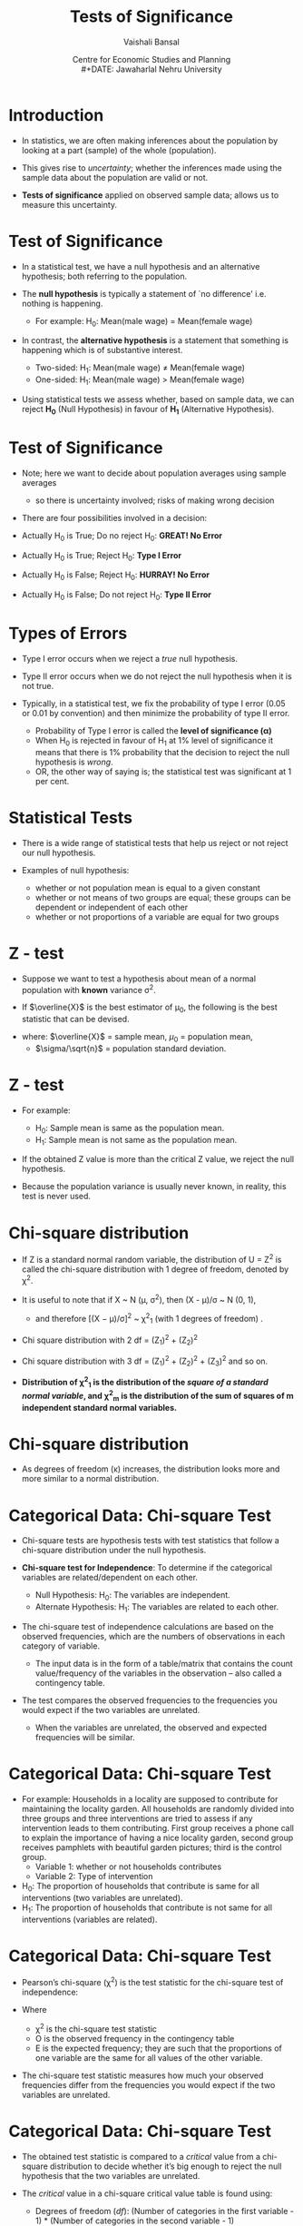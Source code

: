 #+TITLE: Tests of Significance
#+SUBTITLE:
#+AUTHOR: Vaishali Bansal
#+LATEX_HEADER: \institute{12 and 15 January 2024}
#+DATE: Centre for Economic Studies and Planning\\
#+DATE: Jawaharlal Nehru University
#+OPTIONS: toc:nil ^:{} H:1 _:{}
#+LaTeX_CLASS: beamer
#+LaTeX_CLASS_OPTIONS: [garamond]
#+LaTeX_CLASS_OPTIONS: [10pt]
#+PROPERTY: header-args:R :session quant :eval never-export
#+BEAMER_THEME: CambridgeUS
#+LATEX_HEADER: \newcommand{\rawalert}{\textcolor{beameralert}}
#+BEAMER_INNER_THEME: circles
#+BEAMER_FONT_THEME: serif
#+BEAMER_OUTER_THEME: infolines
#+LATEX_HEADER: \setbeamertemplate{navigation symbols}{}
#+LATEX_HEADER: \setbeamertemplate{footline}[P]{}
#+LATEX_HEADER: \usepackage{tabulary,booktabs,xcolor,lmodern,graphicx,wrapfig,underscore,ulem}
#+LATEX_HEADER: \usepackage{fontspec,xltxtra,polyglossia,setspace,soul}
#+LATEX_HEADER:\usepackage{amsmath,comment,multirow,threeparttable,longtable,tabularx,float,url}
#+LATEX_HEADER: \let\olditem\item
#+LATEX_HEADER: \renewcommand{\item}{%
#+LATEX_HEADER: \olditem\vspace{8pt}}
#+LATEX_HEADER: \setlength{\abovecaptionskip}{4pt}
#+COLUMNS: %40ITEM %10BEAMER_env(Env) %9BEAMER_envargs(Env Args) %4BEAMER_col(Col) %10BEAMER_extra(Extra)
#+cite_export: biblatex authoryear/authoryear-comp


* Introduction

+ In statistics, we are often making inferences about the population by looking at a part (sample) of the whole (population).

+ This gives rise to /uncertainty/; whether the inferences made using the sample data about the population are valid or not.

+ *Tests of significance* applied on observed sample data; allows us to measure this uncertainty.


* Test of Significance

+ In a statistical test, we have a null hypothesis and an alternative hypothesis; both referring to the population.

+ The *null hypothesis* is typically a statement of `no difference' i.e. nothing is happening.
  - For example: H_{0}: Mean(male wage) = Mean(female wage)

+ In contrast, the *alternative hypothesis* is a statement that something is happening which is of substantive interest.

 - Two-sided: H_{1}: Mean(male wage) \neq Mean(female wage)
 - One-sided: H_{1}: Mean(male wage) > Mean(female wage)

+ Using statistical tests we assess whether, based on sample data, we can reject *H_{0}* (Null Hypothesis) in favour of *H_{1}* (Alternative Hypothesis).


* Test of Significance

+ Note; here we want to decide about population averages using sample averages
  - so there is uncertainty involved; risks of making wrong decision

+ There are four possibilities involved in a decision:

+ Actually H_{0} is True; Do no reject H_{0}: *GREAT! No Error*
+ Actually H_{0} is True; Reject H_{0}: *Type I Error*
+ Actually H_{0} is False; Reject H_{0}: *HURRAY! No Error*
+ Actually H_{0} is False; Do not reject H_{0}: *Type II Error*

* Types of Errors

+ Type I error occurs when we reject a /true/ null hypothesis.
+ Type II error occurs when we do not reject the null hypothesis when it is not true.

+ Typically, in a statistical test, we fix the probability of type I error (0.05 or 0.01 by convention) and then minimize the probability of type II error.
  - Probability of Type I error is called the *level of significance (\alpha)*
  - When H_{0} is rejected in favour of H_{1} at 1% level of significance it means that there is 1% probability that the decision to reject the null hypothesis is /wrong/.
 - OR, the other way of saying is; the statistical test was significant at 1 per cent.



* Statistical Tests

+ There is a wide range of statistical tests that help us reject or not reject our null hypothesis.

+ Examples of null hypothesis:
 - whether or not population mean is equal to a given constant
 - whether or not means of two groups are equal; these groups can be dependent or independent of each other
 - whether or not proportions of a variable are equal for two groups

* Which one to use when?                                           :noexport:

+ the choice of which one to use relies upon:
  - the distribution of the data (normally distributed or skewed), and
  - the variable of interest (continuous/categorical).

+ For every standard statistical test, there is a
  - /test statistic/; a formula whose value is computed using the sample data.
  - /probability distribution of the test statistic/ under the assumption that H_{0} is true; gives us the probability of observing the estimated t-statistic value.



* Z - test

+ Suppose we want to test a hypothesis about mean of a normal population with *known* variance \sigma^{2}.

+ If $\overline{X}$ is the best estimator of \mu_{0}, the following is the best statistic that can be devised.
\begin{equation*}Z = {\frac {\overline{X}-\mu_{0}}{(\sigma/ \sqrt{n})}}$\end{equation*}

+ where: $\overline{X}$ = sample mean,  $\mu_{0}$ = population mean,
  - $\sigma/\sqrt{n}$ = population standard deviation.

* Z - test

+ For example:

  - H_{0}: Sample mean is same as the population mean.
  - H_{1}: Sample mean is not same as the population mean.

+ If the obtained Z value is more than the critical Z value, we reject the null hypothesis.
+ Because the population variance is usually never known, in reality, this test is never used.


* Chi-square distribution

+ If Z is a standard normal random variable, the distribution of U = Z^{2} is called the chi-square distribution with 1 degree of freedom, denoted by \chi^{2}.
+ It is useful to note that if X ~ N (\mu, \sigma^{2}), then (X - \mu)/\sigma ~ N (0, 1),
  - and therefore [(X − \mu)/\sigma]^{2} ~ \chi^{2}_{1} (with 1 degrees of freedom) .

+ Chi square distribution with 2 df = (Z_{1})^{2} + (Z_{2})^{2}

+ Chi square distribution with 3 df = (Z_{1})^{2} + (Z_{2})^{2} + (Z_{3})^{2} and so on.

+ *Distribution of \chi^{2}_{1} is the distribution of the /square of a standard normal variable/, and \chi^{2}_{m} is the distribution of the sum of squares of m independent standard normal variables.*

* Chi-square distribution

#+NAME: chisquare-code
#+BEGIN_SRC R :results file graphics :exports results :file chisq.png :width 1200 :height 800  :res 200
  library(ggplot2)
  ggplot(data.frame(x = c(0, 20)),aes(x=x))+
    stat_function(fun = dchisq, args = list(df = 1),aes(colour="k=01"))+
    stat_function(fun = dchisq, args = list(df = 2),aes(colour="k=02"))+
    stat_function(fun = dchisq, args = list(df = 3),aes(colour="k=03"))+
    stat_function(fun = dchisq, args = list(df = 5),aes(colour="k=05"))+
    stat_function(fun = dchisq, args = list(df = 7),aes(colour="k=07"))+
    stat_function(fun = dchisq, args = list(df = 10),aes(colour="k=10"))+
    scale_x_continuous("")+scale_y_continuous("Probability",limits=c(0,0.5))+theme_classic()+
    scale_color_manual(name="df",values=c("red","blue","green","brown4","black","purple"))+
    theme(legend.position=c(0.8,0.7))

#+end_src

#+attr_html: :width 800px
#+RESULTS: chisquare-code
[[https://media.githubusercontent.com/media/cespjnu/ec404/cesp-ec404/chisq.png]]


+ As degrees of freedom (\kappa) increases, the distribution looks more and more similar to a normal distribution.

* Categorical Data: Chi-square Test

+ Chi-square tests are hypothesis tests with test statistics that follow a chi-square distribution under the null hypothesis.

+ *Chi-square test for Independence*: To determine if the categorical variables are related/dependent on each other.

  + Null Hypothesis: H_{0}: The variables are independent.
  + Alternate Hypothesis: H_{1}: The variables are related to each other.

+ The chi-square test of independence calculations are based on the observed frequencies, which are the numbers of observations in each category of variable.
   - The input data is in the form of a table/matrix that contains the count value/frequency of the variables in the observation -- also called a contingency table.

+ The test compares the observed frequencies to the frequencies you would expect if the two variables are unrelated.
  - When the variables are unrelated, the observed and expected frequencies will be similar.

* Categorical Data: Chi-square Test

+ For example: Households in a locality are supposed to contribute for maintaining the locality garden. All households are randomly divided into three groups and three interventions are tried to assess if any intervention leads to them contributing. First group receives a phone call to explain the importance of having a nice locality garden, second group receives pamphlets with beautiful garden pictures; third is the control group.
  - Variable 1: whether or not households contributes
  - Variable 2: Type of intervention

+ H_{0}: The proportion of households that contribute is same for all interventions (two variables are unrelated).
+ H_{1}: The proportion of households that contribute is not same for all interventions (variables are related).

* Categorical Data: Chi-square Test

+ Pearson’s chi-square (\chi^{2}) is the test statistic for the chi-square test of independence:

  \begin{equation*}\chi^2 = \sum {\frac {(O-E)^2}{E}}$\end{equation*}

+ Where
  - \chi^{2} is the chi-square test statistic
  - O is the observed frequency in the contingency table
  - E is the expected frequency; they are such that the proportions of one variable are the same for all values of the other variable.

+ The chi-square test statistic measures how much your observed frequencies differ from the frequencies you would expect if the two variables are unrelated.

* Categorical Data: Chi-square Test

+ The obtained test statistic is compared to a /critical/ value from a chi-square distribution to decide whether it’s big enough to reject the null hypothesis that the two variables are unrelated.

+ The /critical/ value in a chi-square critical value table is found using:
  - Degrees of freedom (/df/): (Number of categories in the first variable - 1) * (Number of categories in the second variable - 1)
  - Significance level (\alpha)


* Z - statistic

+ Suppose, we want to test a hypothesis about the population mean (\mu) of a normally distributed variable (X).
  - H_{0}: \mu = \mu_{0}

+ We know, if,  X ~ N(\mu, \sigma^{2}),

+ then, $\overline{X}$ ~ N(\mu, \sigma^{2}/n)

+ Test statistic, if \sigma known, is
  \begin{equation*} Z = {\frac {\overline{X}-\mu_{0}}{(\sigma/ \sqrt{n})}}$\end{equation*}

* t - statistic

+ If \sigma is not known, then the test statistic is given by:

 \begin{equation*}t = {\frac {\overline{X}-\mu_{0}}{(s/ \sqrt{n})}}$\end{equation*}

+ where: $\overline{X}$ = sample mean,  $\mu_{0}$ = population mean,
  - $s/\sqrt{n}$ = standard error
    - s is the best estimator of \sigma

* What is the distribution of this statistic?

+ By dividing the numerator and denominator by \sigma and rearranging the result, we get:

+ t = $\frac {(\overline{X}-\mu_{0}) \sqrt{n} / \sigma} {\sqrt{(n-1)s^{2}/(n-1)\sigma^{2}}}$

+ The numerator is the standard normal variable, Z, and the denominator is $(n-1)s^{2}/\sigma_{2}$ = \chi^{2}_{n-1}

+ t = $\frac { N(0,1) } {\sqrt{\chi^{2}_{n-1}/(n-1)}}$

+ *If Z ~ N(0, 1) and U ~ \chi^{2}_{n} and Z and U are independent, then the distribution of $Z / \sqrt{U/n}$ is called the t distribution with n degrees of freedom.*


* Normal v/s t distribution

#+NAME: tnorm-code
#+BEGIN_SRC R :results file graphics :exports results :file tnorm.png :width 1200 :height 800  :res 200
  library(ggplot2)
  ggplot(data.frame(x = c(-4, 4)),aes(x=x))+
    stat_function(fun = dnorm, args = list(mean = 0,sd=1),aes(colour="Normal distribution"))+
    stat_function(fun = dt, args = list(df=1),aes(colour="t distribution"))+
    scale_x_continuous("")+scale_y_continuous("Probability",limits=c(0,0.45))+theme_classic()+
    scale_colour_discrete("")+
    theme(legend.position=c(0.8,0.7))
#+end_src

#+ATTR_html: :width 800px
#+RESULTS: tnorm-code
[[https://media.githubusercontent.com/media/cespjnu/ec404/cesp-ec404/tnorm.png]]

+ As the degrees of freedom (total number of observations minus 1) increases, the t-distribution will get closer and closer to matching the normal distribution.


* t-test: One sample

+ *One-sample t-test* is performed when a sample statistic is compared to a constant given value;
+ For example: H_{0}: Average wage of women is equal to Rs. 180.

 \begin{equation*}t = {\frac {\overline{X}-\mu_{0}}{(s/ \sqrt{n})}}$\end{equation*}

+ If t_{obtained} > t_{critical}, H_{0} can be rejected.


* t-test: Two sample

+ *Two sample un-paired t-test*; compares the averages/means of two independent or unrelated groups.

+ t = $\frac {(\overline{X_{1}}-\overline{X_{2}})} {\sqrt{(s^{2}_{1}/n_{1} + s^{2}_{2}/n_{2})}}$
+ $dof = n_{1} + n_{2} - 2$

+ For example:
  - a pharmaceutical study where half of the subjects are assigned to the treatment group and other half are randomly assigned to the control group.
  - compare mean wages of men and women workers in a population.


* t-test: Two sample

+ *Two sample paired t-test*; compares the averages/means and standard deviations of two related groups
  - related by being the same group of people, the same item, or being subjected to the same conditions

+ t = $\frac {\sum{(X_{1}-X_{2})}} {s/\sqrt{n}}$
+ $dof = n - 1$

+ For example:
  - before and after effect of a pharmaceutical treatment on the same group of people
  - body temperature using two different thermometers on the same group of participants.



* F-statistic
+ Suppose, we want to test a hypothesis that compares the variances of two normal populations:
  - H_{0}: \sigma^{2}_{1} = \sigma^{2}_{2},
  - H_{1}: \sigma^{2}_{1} > \sigma^{2}_{2},

+ H_{0} can be tested by drawing a two samples of n_{1} and n_{2} sizes and estimating s^{2}_{1} and s^{2}_{2} of the respective variances.

+ The appropriate test statistic would be:

  + $s^{2}_{1}/ s^{2}_{2}$ ~ $F_{n_{1}-1,n_{2}-1}$

    - where s^{2} are variances of sample 1 and sample 2

* F- distribution

+ The sampling distribution of the statistic is obtained by dividing the numerator by \sigma^{2}_{1} and denominator by \sigma^{2}_{2}; if H_{0} is true, then ratio will be unaffected.

- F = $\frac {s^{2}_{1}/\sigma^{2}_{1}} {s^{2}_{2}/\sigma^{2}_{2}}$;

- which is equivalent to;

- F = $\frac {\chi^{2}_{n_{1}-1}/(n_{1}-1)} {\chi^{2}_{n_{2}-1}/(n_{2}-1)}$

- *Let U and V be independent chi-square random variables with m and n degrees of freedom, respectively. The distribution of $W = \frac {U/m} {V/n}$ is called the F distribution with m and n degrees of freedom.*

* F-distribution

#+NAME: fdist-code
#+BEGIN_SRC R :results file graphics :exports results :file fdist.png :width 1200 :height 800  :res 200
  library(ggplot2)
  ggplot(data.frame(x = c(0, 7)),aes(x=x))+
    stat_function(fun = df, args = list(df1 = 3,df2=2),aes(colour="df1=3,df2=2"))+
    stat_function(fun = df, args = list(df1 = 5,df2=6),aes(colour="df1=5,df2=6"))+
    stat_function(fun = df, args = list(df1 = 12,df2=4),aes(colour="df1=12,df2=4"))+
    stat_function(fun = df, args = list(df1 = 30,df2=2),aes(colour="df1=30,df2=2"))+
    scale_x_continuous("")+scale_y_continuous("Probability",limits=c(0,0.7))+theme_classic()+
    scale_color_manual(name="df",values=c("red","blue","green","brown4"))+
    theme(legend.position=c(0.8,0.7))

#+end_src

#+attr_html: :width 800px
#+RESULTS: fdist-code
[[https://media.githubusercontent.com/media/cespjnu/ec404/cesp-ec404/fdist.png]]
